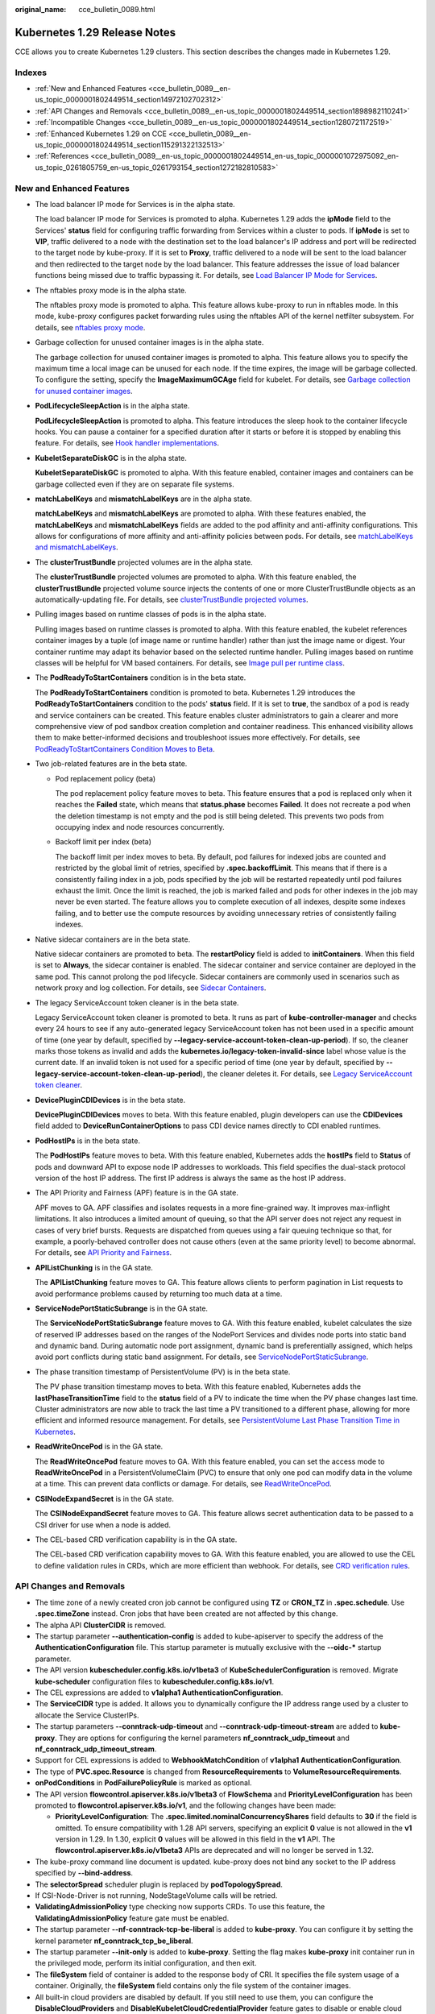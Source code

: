 :original_name: cce_bulletin_0089.html

.. _cce_bulletin_0089:

Kubernetes 1.29 Release Notes
=============================

CCE allows you to create Kubernetes 1.29 clusters. This section describes the changes made in Kubernetes 1.29.

Indexes
-------

-  :ref:`New and Enhanced Features <cce_bulletin_0089__en-us_topic_0000001802449514_section14972102702312>`
-  :ref:`API Changes and Removals <cce_bulletin_0089__en-us_topic_0000001802449514_section1898982110241>`
-  :ref:`Incompatible Changes <cce_bulletin_0089__en-us_topic_0000001802449514_section1280721172519>`
-  :ref:`Enhanced Kubernetes 1.29 on CCE <cce_bulletin_0089__en-us_topic_0000001802449514_section115291322132513>`
-  :ref:`References <cce_bulletin_0089__en-us_topic_0000001802449514_en-us_topic_0000001072975092_en-us_topic_0261805759_en-us_topic_0261793154_section1272182810583>`

.. _cce_bulletin_0089__en-us_topic_0000001802449514_section14972102702312:

New and Enhanced Features
-------------------------

-  The load balancer IP mode for Services is in the alpha state.

   The load balancer IP mode for Services is promoted to alpha. Kubernetes 1.29 adds the **ipMode** field to the Services' **status** field for configuring traffic forwarding from Services within a cluster to pods. If **ipMode** is set to **VIP**, traffic delivered to a node with the destination set to the load balancer's IP address and port will be redirected to the target node by kube-proxy. If it is set to **Proxy**, traffic delivered to a node will be sent to the load balancer and then redirected to the target node by the load balancer. This feature addresses the issue of load balancer functions being missed due to traffic bypassing it. For details, see `Load Balancer IP Mode for Services <https://kubernetes.io/blog/2023/12/18/kubernetes-1-29-feature-loadbalancer-ip-mode-alpha/>`__.

-  The nftables proxy mode is in the alpha state.

   The nftables proxy mode is promoted to alpha. This feature allows kube-proxy to run in nftables mode. In this mode, kube-proxy configures packet forwarding rules using the nftables API of the kernel netfilter subsystem. For details, see `nftables proxy mode <https://kubernetes.io/docs/reference/networking/virtual-ips/#proxy-mode-nftables>`__.

-  Garbage collection for unused container images is in the alpha state.

   The garbage collection for unused container images is promoted to alpha. This feature allows you to specify the maximum time a local image can be unused for each node. If the time expires, the image will be garbage collected. To configure the setting, specify the **ImageMaximumGCAge** field for kubelet. For details, see `Garbage collection for unused container images <https://kubernetes.io/docs/concepts/architecture/garbage-collection/#image-maximum-age-gc>`__.

-  **PodLifecycleSleepAction** is in the alpha state.

   **PodLifecycleSleepAction** is promoted to alpha. This feature introduces the sleep hook to the container lifecycle hooks. You can pause a container for a specified duration after it starts or before it is stopped by enabling this feature. For details, see `Hook handler implementations <https://kubernetes.io/docs/concepts/containers/container-lifecycle-hooks/#hook-handler-implementations>`__.

-  **KubeletSeparateDiskGC** is in the alpha state.

   **KubeletSeparateDiskGC** is promoted to alpha. With this feature enabled, container images and containers can be garbage collected even if they are on separate file systems.

-  **matchLabelKeys** and **mismatchLabelKeys** are in the alpha state.

   **matchLabelKeys** and **mismatchLabelKeys** are promoted to alpha. With these features enabled, the **matchLabelKeys** and **mismatchLabelKeys** fields are added to the pod affinity and anti-affinity configurations. This allows for configurations of more affinity and anti-affinity policies between pods. For details, see `matchLabelKeys and mismatchLabelKeys <https://kubernetes.io/docs/concepts/scheduling-eviction/assign-pod-node/#matchlabelkeys>`__.

-  The **clusterTrustBundle** projected volumes are in the alpha state.

   The **clusterTrustBundle** projected volumes are promoted to alpha. With this feature enabled, the **clusterTrustBundle** projected volume source injects the contents of one or more ClusterTrustBundle objects as an automatically-updating file. For details, see `clusterTrustBundle projected volumes <https://kubernetes.io/docs/concepts/storage/projected-volumes/#clustertrustbundle>`__.

-  Pulling images based on runtime classes of pods is in the alpha state.

   Pulling images based on runtime classes is promoted to alpha. With this feature enabled, the kubelet references container images by a tuple (of image name or runtime handler) rather than just the image name or digest. Your container runtime may adapt its behavior based on the selected runtime handler. Pulling images based on runtime classes will be helpful for VM based containers. For details, see `Image pull per runtime class <https://kubernetes.io/docs/concepts/containers/images/#image-pull-per-runtime-class>`__.

-  The **PodReadyToStartContainers** condition is in the beta state.

   The **PodReadyToStartContainers** condition is promoted to beta. Kubernetes 1.29 introduces the **PodReadyToStartContainers** condition to the pods' **status** field. If it is set to **true**, the sandbox of a pod is ready and service containers can be created. This feature enables cluster administrators to gain a clearer and more comprehensive view of pod sandbox creation completion and container readiness. This enhanced visibility allows them to make better-informed decisions and troubleshoot issues more effectively. For details, see `PodReadyToStartContainers Condition Moves to Beta <https://kubernetes.io/blog/2023/12/19/pod-ready-to-start-containers-condition-now-in-beta/>`__.

-  Two job-related features are in the beta state.

   -  Pod replacement policy (beta)

      The pod replacement policy feature moves to beta. This feature ensures that a pod is replaced only when it reaches the **Failed** state, which means that **status.phase** becomes **Failed**. It does not recreate a pod when the deletion timestamp is not empty and the pod is still being deleted. This prevents two pods from occupying index and node resources concurrently.

   -  Backoff limit per index (beta)

      The backoff limit per index moves to beta. By default, pod failures for indexed jobs are counted and restricted by the global limit of retries, specified by **.spec.backoffLimit**. This means that if there is a consistently failing index in a job, pods specified by the job will be restarted repeatedly until pod failures exhaust the limit. Once the limit is reached, the job is marked failed and pods for other indexes in the job may never be even started. The feature allows you to complete execution of all indexes, despite some indexes failing, and to better use the compute resources by avoiding unnecessary retries of consistently failing indexes.

-  Native sidecar containers are in the beta state.

   Native sidecar containers are promoted to beta. The **restartPolicy** field is added to **initContainers**. When this field is set to **Always**, the sidecar container is enabled. The sidecar container and service container are deployed in the same pod. This cannot prolong the pod lifecycle. Sidecar containers are commonly used in scenarios such as network proxy and log collection. For details, see `Sidecar Containers <https://kubernetes.io/docs/concepts/workloads/pods/sidecar-containers/>`__.

-  The legacy ServiceAccount token cleaner is in the beta state.

   Legacy ServiceAccount token cleaner is promoted to beta. It runs as part of **kube-controller-manager** and checks every 24 hours to see if any auto-generated legacy ServiceAccount token has not been used in a specific amount of time (one year by default, specified by **--legacy-service-account-token-clean-up-period**). If so, the cleaner marks those tokens as invalid and adds the **kubernetes.io/legacy-token-invalid-since** label whose value is the current date. If an invalid token is not used for a specific period of time (one year by default, specified by **--legacy-service-account-token-clean-up-period**), the cleaner deletes it. For details, see `Legacy ServiceAccount token cleaner <https://kubernetes.io/docs/reference/access-authn-authz/service-accounts-admin/#legacy-serviceaccount-token-cleaner>`__.

-  **DevicePluginCDIDevices** is in the beta state.

   **DevicePluginCDIDevices** moves to beta. With this feature enabled, plugin developers can use the **CDIDevices** field added to **DeviceRunContainerOptions** to pass CDI device names directly to CDI enabled runtimes.

-  **PodHostIPs** is in the beta state.

   The **PodHostIPs** feature moves to beta. With this feature enabled, Kubernetes adds the **hostIPs** field to **Status** of pods and downward API to expose node IP addresses to workloads. This field specifies the dual-stack protocol version of the host IP address. The first IP address is always the same as the host IP address.

-  The API Priority and Fairness (APF) feature is in the GA state.

   APF moves to GA. APF classifies and isolates requests in a more fine-grained way. It improves max-inflight limitations. It also introduces a limited amount of queuing, so that the API server does not reject any request in cases of very brief bursts. Requests are dispatched from queues using a fair queuing technique so that, for example, a poorly-behaved controller does not cause others (even at the same priority level) to become abnormal. For details, see `API Priority and Fairness <https://kubernetes.io/docs/concepts/cluster-administration/flow-control/>`__.

-  **APIListChunking** is in the GA state.

   The **APIListChunking** feature moves to GA. This feature allows clients to perform pagination in List requests to avoid performance problems caused by returning too much data at a time.

-  **ServiceNodePortStaticSubrange** is in the GA state.

   The **ServiceNodePortStaticSubrange** feature moves to GA. With this feature enabled, kubelet calculates the size of reserved IP addresses based on the ranges of the NodePort Services and divides node ports into static band and dynamic band. During automatic node port assignment, dynamic band is preferentially assigned, which helps avoid port conflicts during static band assignment. For details, see `ServiceNodePortStaticSubrange <https://kubernetes.io/blog/2023/05/11/nodeport-dynamic-and-static-allocation/>`__.

-  The phase transition timestamp of PersistentVolume (PV) is in the beta state.

   The PV phase transition timestamp moves to beta. With this feature enabled, Kubernetes adds the **lastPhaseTransitionTime** field to the **status** field of a PV to indicate the time when the PV phase changes last time. Cluster administrators are now able to track the last time a PV transitioned to a different phase, allowing for more efficient and informed resource management. For details, see `PersistentVolume Last Phase Transition Time in Kubernetes <https://kubernetes.io/blog/2023/10/23/persistent-volume-last-phase-transition-time/>`__.

-  **ReadWriteOncePod** is in the GA state.

   The **ReadWriteOncePod** feature moves to GA. With this feature enabled, you can set the access mode to **ReadWriteOncePod** in a PersistentVolumeClaim (PVC) to ensure that only one pod can modify data in the volume at a time. This can prevent data conflicts or damage. For details, see `ReadWriteOncePod <https://kubernetes.io/docs/tasks/administer-cluster/change-pv-access-mode-readwriteoncepod/>`__.

-  **CSINodeExpandSecret** is in the GA state.

   The **CSINodeExpandSecret** feature moves to GA. This feature allows secret authentication data to be passed to a CSI driver for use when a node is added.

-  The CEL-based CRD verification capability is in the GA state.

   The CEL-based CRD verification capability moves to GA. With this feature enabled, you are allowed to use the CEL to define validation rules in CRDs, which are more efficient than webhook. For details, see `CRD verification rules <https://kubernetes.io/docs/tasks/extend-kubernetes/custom-resources/custom-resource-definitions/#validation-rules>`__.

.. _cce_bulletin_0089__en-us_topic_0000001802449514_section1898982110241:

API Changes and Removals
------------------------

-  The time zone of a newly created cron job cannot be configured using **TZ** or **CRON_TZ** in **.spec.schedule**. Use **.spec.timeZone** instead. Cron jobs that have been created are not affected by this change.
-  The alpha API **ClusterCIDR** is removed.
-  The startup parameter **--authentication-config** is added to kube-apiserver to specify the address of the **AuthenticationConfiguration** file. This startup parameter is mutually exclusive with the **--oidc-\*** startup parameter.
-  The API version **kubescheduler.config.k8s.io/v1beta3** of **KubeSchedulerConfiguration** is removed. Migrate **kube-scheduler** configuration files to **kubescheduler.config.k8s.io/v1**.
-  The CEL expressions are added to **v1alpha1 AuthenticationConfiguration**.
-  The **ServiceCIDR** type is added. It allows you to dynamically configure the IP address range used by a cluster to allocate the Service ClusterIPs.
-  The startup parameters **--conntrack-udp-timeout** and **--conntrack-udp-timeout-stream** are added to **kube-proxy**. They are options for configuring the kernel parameters **nf_conntrack_udp_timeout** and **nf_conntrack_udp_timeout_stream**.
-  Support for CEL expressions is added to **WebhookMatchCondition** of **v1alpha1 AuthenticationConfiguration**.
-  The type of **PVC.spec.Resource** is changed from **ResourceRequirements** to **VolumeResourceRequirements**.
-  **onPodConditions** in **PodFailurePolicyRule** is marked as optional.
-  The API version **flowcontrol.apiserver.k8s.io/v1beta3** of **FlowSchema** and **PriorityLevelConfiguration** has been promoted to **flowcontrol.apiserver.k8s.io/v1**, and the following changes have been made:

   -  **PriorityLevelConfiguration**: The **.spec.limited.nominalConcurrencyShares** field defaults to **30** if the field is omitted. To ensure compatibility with 1.28 API servers, specifying an explicit **0** value is not allowed in the **v1** version in 1.29. In 1.30, explicit **0** values will be allowed in this field in the **v1** API. The **flowcontrol.apiserver.k8s.io/v1beta3** APIs are deprecated and will no longer be served in 1.32.

-  The kube-proxy command line document is updated. kube-proxy does not bind any socket to the IP address specified by **--bind-address**.
-  The **selectorSpread** scheduler plugin is replaced by **podTopologySpread**.
-  If CSI-Node-Driver is not running, NodeStageVolume calls will be retried.
-  **ValidatingAdmissionPolicy** type checking now supports CRDs. To use this feature, the **ValidatingAdmissionPolicy** feature gate must be enabled.
-  The startup parameter **--nf-conntrack-tcp-be-liberal** is added to **kube-proxy**. You can configure it by setting the kernel parameter **nf_conntrack_tcp_be_liberal**.
-  The startup parameter **--init-only** is added to **kube-proxy**. Setting the flag makes **kube-proxy** init container run in the privileged mode, perform its initial configuration, and then exit.
-  The **fileSystem** field of container is added to the response body of CRI. It specifies the file system usage of a container. Originally, the **fileSystem** field contains only the file system of the container images.
-  All built-in cloud providers are disabled by default. If you still need to use them, you can configure the **DisableCloudProviders** and **DisableKubeletCloudCredentialProvider** feature gates to disable or enable cloud providers.
-  **--node-ips** can be used in kubelet to configure IPv4/IPv6 dual-stack. If **--cloud-provider** is set to **external**, you are allowed to use **--node-ips** to configure IPv4/IPv6 dual-stack for node IP addresses. To use **--node-ips**, you need to enable the **CloudDualStackNodeIPs** feature gate.

.. _cce_bulletin_0089__en-us_topic_0000001802449514_section1280721172519:

Incompatible Changes
--------------------

In Kubernetes 1.29, the startup behavior of kube-proxy has been modified. This update allows kube-proxy to use a value smaller than the node **sysctl** setting. For example, if the kernel value of **nf_conntrack_max** on a node is set to **1000000**, but kube-proxy calculates a value of **131072**, the value **131072** calculated by kube-proxy will be used.

Community PR: https://github.com/kubernetes/kubernetes/pull/120448

.. _cce_bulletin_0089__en-us_topic_0000001802449514_section115291322132513:

Enhanced Kubernetes 1.29 on CCE
-------------------------------

During a version maintenance period, CCE periodically updates Kubernetes 1.29 and provides enhanced functions.

For details about cluster version updates, see :ref:`Patch Versions <cce_10_0405>`.

.. _cce_bulletin_0089__en-us_topic_0000001802449514_en-us_topic_0000001072975092_en-us_topic_0261805759_en-us_topic_0261793154_section1272182810583:

References
----------

For more details about the performance comparison and function evolution between Kubernetes 1.29 and other versions, see `Kubernetes v1.29 Release Notes <https://github.com/kubernetes/kubernetes/blob/master/CHANGELOG/CHANGELOG-1.29.md>`__.
